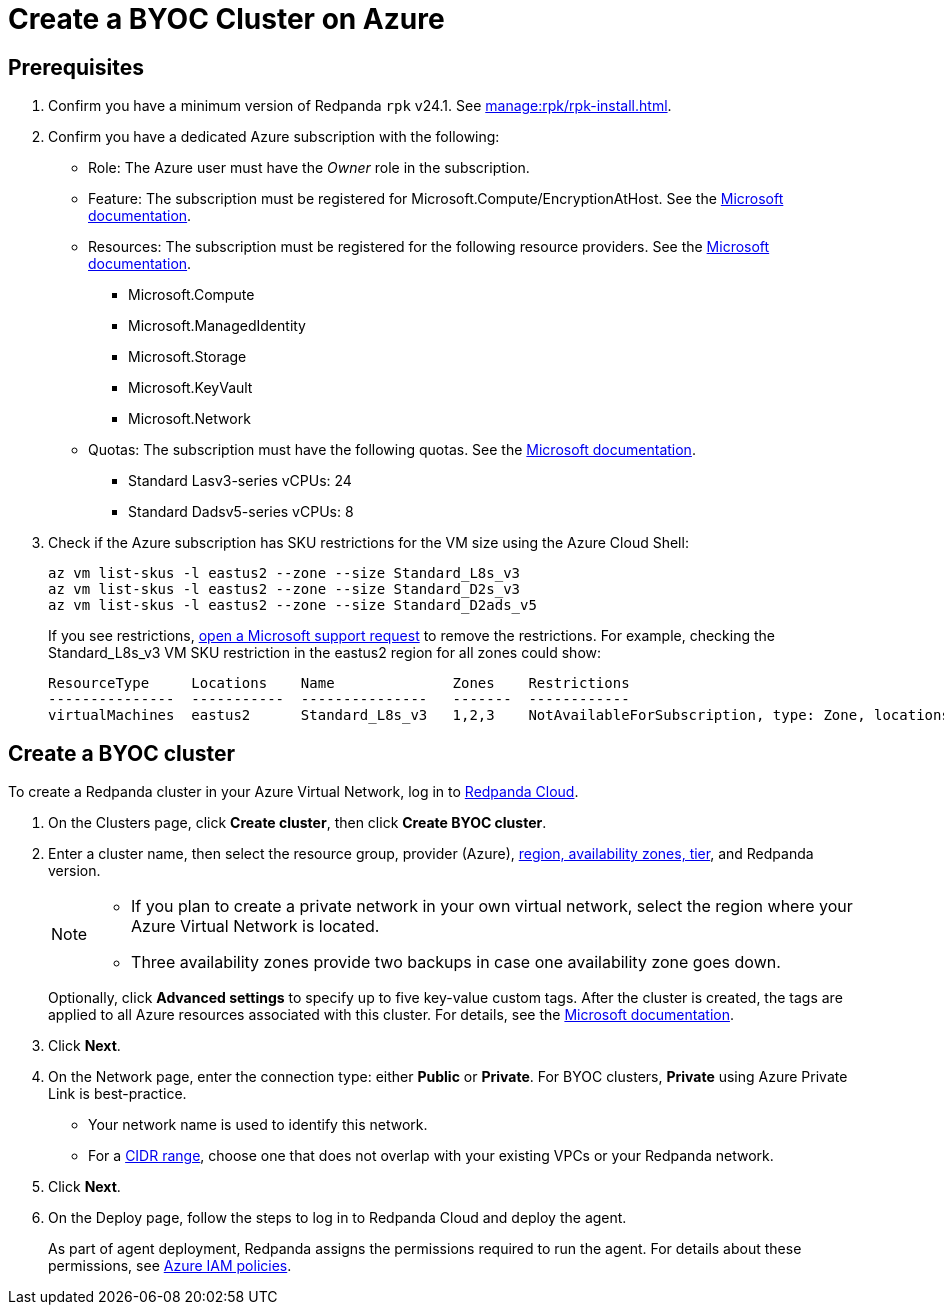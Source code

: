 = Create a BYOC Cluster on Azure
:description: Use the Redpanda Cloud UI to create a BYOC cluster on Azure.
:page-aliases: deploy:deployment-option/cloud/create-byoc-cluster-azure.adoc

== Prerequisites

. Confirm you have a minimum version of Redpanda `rpk` v24.1. See xref:manage:rpk/rpk-install.adoc[].

. Confirm you have a dedicated Azure subscription with the following: 
+
* Role: The Azure user must have the _Owner_ role in the subscription.
+
* Feature: The subscription must be registered for Microsoft.Compute/EncryptionAtHost. See the https://learn.microsoft.com/en-us/azure/virtual-machines/linux/disks-enable-host-based-encryption-cli#prerequisites[Microsoft documentation^].
+
* Resources: The subscription must be registered for the following resource providers. See the https://learn.microsoft.com/en-us/azure/azure-resource-manager/management/resource-providers-and-types[Microsoft documentation^].
+
** Microsoft.Compute
** Microsoft.ManagedIdentity
** Microsoft.Storage
** Microsoft.KeyVault
** Microsoft.Network
+
* Quotas: The subscription must have the following quotas. See the https://learn.microsoft.com/en-us/azure/quotas/view-quotas[Microsoft documentation^].
+
** Standard Lasv3-series vCPUs: 24
** Standard Dadsv5-series vCPUs: 8

. Check if the Azure subscription has SKU restrictions for the VM size using the Azure Cloud Shell:
+
----
az vm list-skus -l eastus2 --zone --size Standard_L8s_v3
az vm list-skus -l eastus2 --zone --size Standard_D2s_v3
az vm list-skus -l eastus2 --zone --size Standard_D2ads_v5
----
+
If you see restrictions, https://learn.microsoft.com/en-us/troubleshoot/azure/general/region-access-request-process[open a Microsoft support request^] to remove the restrictions. For example, checking the Standard_L8s_v3 VM SKU restriction in the eastus2 region for all zones could show:
+
[%nowrap,bash]
----
ResourceType     Locations    Name              Zones    Restrictions
---------------  -----------  ---------------   -------  ------------
virtualMachines  eastus2      Standard_L8s_v3   1,2,3    NotAvailableForSubscription, type: Zone, locations: eastus2, zones: 2,3
----

== Create a BYOC cluster

To create a Redpanda cluster in your Azure Virtual Network, log in to https://cloud.redpanda.com[Redpanda Cloud^]. 

. On the Clusters page, click *Create cluster*, then click *Create BYOC cluster*.
. Enter a cluster name, then select the resource group, provider (Azure), xref:reference:tiers/byoc-tiers.adoc[region, availability zones, tier], and Redpanda version. 
+
[NOTE]
==== 
* If you plan to create a private network in your own virtual network, select the region where your Azure Virtual Network is located.
* Three availability zones provide two backups in case one availability zone goes down.
====
+ 
Optionally, click *Advanced settings* to specify up to five key-value custom tags. After the cluster is created, the tags are applied to all Azure resources associated with this cluster. For details, see the https://learn.microsoft.com/en-us/azure/azure-resource-manager/management/tag-resources[Microsoft documentation^].

. Click *Next*.
. On the Network page, enter the connection type: either *Public* or *Private*. For BYOC clusters, *Private* using Azure Private Link is best-practice. 
** Your network name is used to identify this network.
** For a xref:networking:cidr-ranges.adoc[CIDR range], choose one that does not overlap with your existing VPCs or your Redpanda network.
. Click *Next*.
. On the Deploy page, follow the steps to log in to Redpanda Cloud and deploy the agent.
+
As part of agent deployment, Redpanda assigns the permissions required to run the agent. For details about these permissions, see xref:security:authorization/cloud-iam-policies-azure.adoc[Azure IAM policies].

